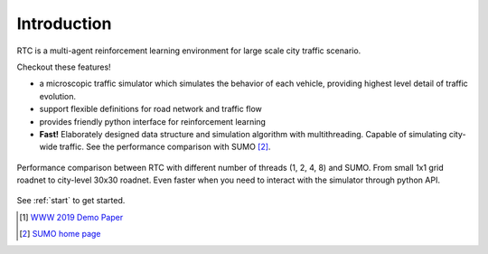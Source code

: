 Introduction
============

RTC is a multi-agent reinforcement learning environment for large scale city traffic scenario. 

Checkout these features!

- a microscopic traffic simulator which simulates the behavior of each vehicle, providing highest level detail of traffic evolution.
- support flexible definitions for road network and traffic flow
- provides friendly python interface for reinforcement learning
- **Fast!** Elaborately designed data structure and simulation algorithm with multithreading. Capable of simulating city-wide traffic. See the performance comparison with SUMO [#sumo]_.

.. figure:: https://github.com/rtc-project/data/raw/master/docs/images/performance.png
    :align: center

    Performance comparison between RTC with different number of threads (1, 2, 4, 8) and SUMO. From small 1x1 grid roadnet to city-level 30x30 roadnet. Even faster when you need to interact with the simulator through python API.

See :ref:`start` to get started.

.. [#paper] `WWW 2019 Demo Paper <https://arxiv.org/abs/1905.05217>`_
.. [#sumo] `SUMO home page <https://sumo.dlr.de/index.html>`_